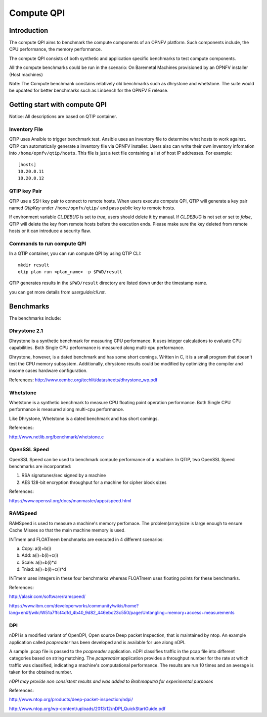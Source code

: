 .. This work is licensed under a Creative Commons Attribution 4.0 International License.
.. http://creativecommons.org/licenses/by/4.0
.. (c) 2015 Dell Inc.
.. (c) 2016 ZTE Corp.


Compute QPI
===========

Introduction
------------

The compute QPI aims to benchmark the compute components of an OPNFV platform.
Such components include, the CPU performance, the memory performance.

The compute QPI consists of both synthetic and application specific benchmarks to
test compute components.

All the compute benchmarks could be run in the scenario:
On Baremetal Machines provisioned by an OPNFV installer (Host machines)

Note: The Compute benchmank constains relatively old benchmarks such as dhrystone
and whetstone. The suite would be updated for better benchmarks such as Linbench for
the OPNFV E release.

Getting start with compute QPI
------------------------------

Notice: All descriptions are based on QTIP container.

Inventory File
^^^^^^^^^^^^^^

QTIP uses Ansible to trigger benchmark test. Ansible uses an inventory file to
determine what hosts to work against. QTIP can automatically generate a inventory
file via OPNFV installer. Users also can write their own inventory infomation into
``/home/opnfv/qtip/hosts``. This file is just a text file containing a list of host
IP addresses. For example:
::

  [hosts]
  10.20.0.11
  10.20.0.12

QTIP key Pair
^^^^^^^^^^^^^

QTIP use a SSH key pair to connect to remote hosts. When users execute compute QPI,
QTIP will generate a key pair named *QtipKey* under ``/home/opnfv/qtip/`` and pass
public key to remote hosts.

If environment variable *CI_DEBUG* is set to *true*, users should delete it by
manual. If *CI_DEBUG* is not set or set to *false*, QTIP will delete the key from
remote hosts before the execution ends. Please make sure the key deleted from remote
hosts or it can introduce a security flaw.

Commands to run compute QPI
^^^^^^^^^^^^^^^^^^^^^^^^^^^

In a QTIP container, you can run compute QPI by using QTIP CLI:
::

  mkdir result
  qtip plan run <plan_name> -p $PWD/result

QTIP generates results in the ``$PWD/result`` directory are listed down under the
timestamp name.

you can get more details from *userguide/cli.rst*.

Benchmarks
----------

The benchmarks include:

Dhrystone 2.1
^^^^^^^^^^^^^

Dhrystone is a synthetic benchmark for measuring CPU performance. It uses integer
calculations to evaluate CPU capabilities. Both Single CPU performance is measured
along multi-cpu performance.


Dhrystone, however, is a dated benchmark and has some short comings.
Written in C, it is a small program that doesn't test the CPU memory subsystem.
Additionally, dhrystone results could be modified by optimizing the compiler and
insome cases hardware configuration.

References: http://www.eembc.org/techlit/datasheets/dhrystone_wp.pdf

Whetstone
^^^^^^^^^

Whetstone is a synthetic benchmark to measure CPU floating point operation performance.
Both Single CPU performance is measured along multi-cpu performance.

Like Dhrystone, Whetstone is a dated benchmark and has short comings.

References:

http://www.netlib.org/benchmark/whetstone.c

OpenSSL Speed
^^^^^^^^^^^^^

OpenSSL Speed can be used to benchmark compute performance of a machine. In QTIP,
two OpenSSL Speed benchmarks are incorporated:

1. RSA signatunes/sec signed by a machine
2. AES 128-bit encryption throughput for a machine for cipher block sizes

References:

https://www.openssl.org/docs/manmaster/apps/speed.html

RAMSpeed
^^^^^^^^

RAMSpeed is used to measure a machine's memory perfomace. The problem(array)size is
large enough to ensure Cache Misses so that the main machine memory is used.

INTmem and FLOATmem benchmarks are executed in 4 different scenarios:

a. Copy: a(i)=b(i)
b. Add:  a(i)=b(i)+c(i)
c. Scale:  a(i)=b(i)*d
d. Tniad: a(i)=b(i)+c(i)*d

INTmem uses integers in these four benchmarks whereas FLOATmem uses floating points
for these benchmarks.

References:

http://alasir.com/software/ramspeed/

https://www.ibm.com/developerworks/community/wikis/home?lang=en#!/wiki/W51a7ffcf4dfd_4b40_9d82_446ebc23c550/page/Untangling+memory+access+measurements

DPI
^^^

nDPI is a modified  variant of  OpenDPI, Open source Deep packet Inspection, that
is maintained by ntop. An example application called *pcapreader* has been developed
and is available for use along nDPI.

A sample .pcap file is passed to the *pcapreader* application. nDPI classifies traffic
in the pcap file into different categories based on string matching. The *pcapreader*
application provides a throughput number for the rate at which traffic was classified,
indicating a machine's computational performance. The results are run 10 times and an
average is taken for the obtained number.

*nDPI may provide non consistent results and was added to Brahmaputra for experimental
purposes*

References:

http://www.ntop.org/products/deep-packet-inspection/ndpi/

http://www.ntop.org/wp-content/uploads/2013/12/nDPI_QuickStartGuide.pdf
